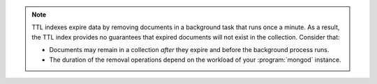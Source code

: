 .. note::

   TTL indexes expire data by removing documents in a background task
   that runs once a minute. As a result, the TTL index provides no
   guarantees that expired documents will not exist in the
   collection. Consider that:

   - Documents may remain in a collection *after* they expire and before
     the background process runs.

   - The duration of the removal operations depend on the workload of
     your :program:`mongod` instance.
